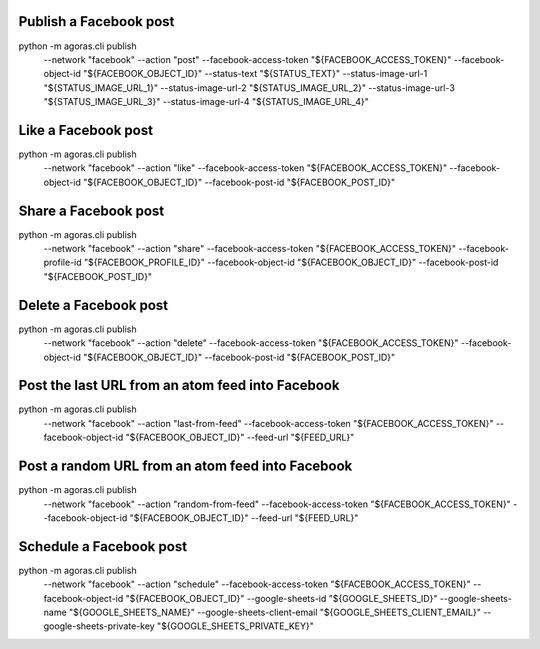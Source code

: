 



Publish a Facebook post
======================

::
  
python -m agoras.cli publish \
      --network "facebook" \
      --action "post" \
      --facebook-access-token "${FACEBOOK_ACCESS_TOKEN}" \
      --facebook-object-id "${FACEBOOK_OBJECT_ID}" \
      --status-text "${STATUS_TEXT}" \
      --status-image-url-1 "${STATUS_IMAGE_URL_1}" \
      --status-image-url-2 "${STATUS_IMAGE_URL_2}" \
      --status-image-url-3 "${STATUS_IMAGE_URL_3}" \
      --status-image-url-4 "${STATUS_IMAGE_URL_4}"



Like a Facebook post
===================

::
  
python -m agoras.cli publish \
      --network "facebook" \
      --action "like" \
      --facebook-access-token "${FACEBOOK_ACCESS_TOKEN}" \
      --facebook-object-id "${FACEBOOK_OBJECT_ID}" \
      --facebook-post-id "${FACEBOOK_POST_ID}"



Share a Facebook post
====================

::
  
python -m agoras.cli publish \
      --network "facebook" \
      --action "share" \
      --facebook-access-token "${FACEBOOK_ACCESS_TOKEN}" \
      --facebook-profile-id "${FACEBOOK_PROFILE_ID}" \
      --facebook-object-id "${FACEBOOK_OBJECT_ID}" \
      --facebook-post-id "${FACEBOOK_POST_ID}"



Delete a Facebook post
=====================

::
  
python -m agoras.cli publish \
      --network "facebook" \
      --action "delete" \
      --facebook-access-token "${FACEBOOK_ACCESS_TOKEN}" \
      --facebook-object-id "${FACEBOOK_OBJECT_ID}" \
      --facebook-post-id "${FACEBOOK_POST_ID}"



Post the last URL from an atom feed into Facebook
================================================

::
  
python -m agoras.cli publish \
      --network "facebook" \
      --action "last-from-feed" \
      --facebook-access-token "${FACEBOOK_ACCESS_TOKEN}" \
      --facebook-object-id "${FACEBOOK_OBJECT_ID}" \
      --feed-url "${FEED_URL}"



Post a random URL from an atom feed into Facebook
================================================

::
  
python -m agoras.cli publish \
      --network "facebook" \
      --action "random-from-feed" \
      --facebook-access-token "${FACEBOOK_ACCESS_TOKEN}" \
      --facebook-object-id "${FACEBOOK_OBJECT_ID}" \
      --feed-url "${FEED_URL}"



Schedule a Facebook post
=======================

::
  
python -m agoras.cli publish \
      --network "facebook" \
      --action "schedule" \
      --facebook-access-token "${FACEBOOK_ACCESS_TOKEN}" \
      --facebook-object-id "${FACEBOOK_OBJECT_ID}" \
      --google-sheets-id "${GOOGLE_SHEETS_ID}" \
      --google-sheets-name "${GOOGLE_SHEETS_NAME}" \
      --google-sheets-client-email "${GOOGLE_SHEETS_CLIENT_EMAIL}" \
      --google-sheets-private-key "${GOOGLE_SHEETS_PRIVATE_KEY}"

